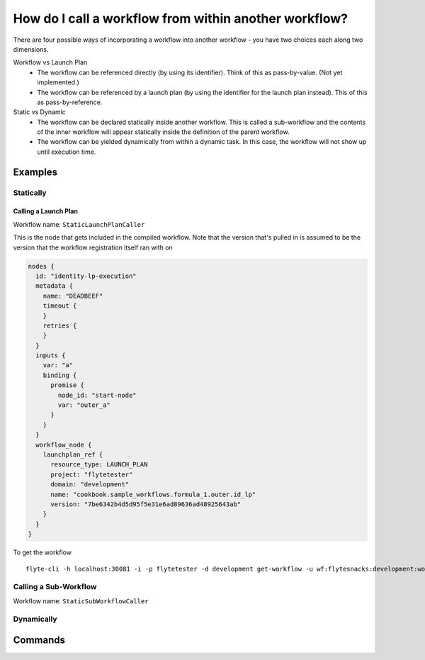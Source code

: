 .. _recipe_1:

############################################################
How do I call a workflow from within another workflow?
############################################################

There are four possible ways of incorporating a workflow into another workflow - you have two choices each along two dimensions.

Workflow vs Launch Plan
  * The workflow can be referenced directly (by using its identifier). Think of this as pass-by-value. (Not yet implemented.)
  * The workflow can be referenced by a launch plan (by using the identifier for the launch plan instead). This of this as pass-by-reference.

Static vs Dynamic
  * The workflow can be declared statically inside another workflow. This is called a sub-workflow and the contents of the inner workflow will appear statically inside the definition of the parent workflow.
  * The workflow can be yielded dynamically from within a dynamic task. In this case, the workflow will not show up until execution time.


********
Examples
********

Statically
===========

Calling a Launch Plan
----------------------

Workflow name: ``StaticLaunchPlanCaller``

This is the node that gets included in the compiled workflow. Note that the version that's pulled in is assumed to be the version that the workflow registration itself ran with on

.. code-block::

        nodes {
          id: "identity-lp-execution"
          metadata {
            name: "DEADBEEF"
            timeout {
            }
            retries {
            }
          }
          inputs {
            var: "a"
            binding {
              promise {
                node_id: "start-node"
                var: "outer_a"
              }
            }
          }
          workflow_node {
            launchplan_ref {
              resource_type: LAUNCH_PLAN
              project: "flytetester"
              domain: "development"
              name: "cookbook.sample_workflows.formula_1.outer.id_lp"
              version: "7be6342b4d5d95f5e31e6ad89636ad48925643ab"
            }
          }
        }

To get the workflow ::

    flyte-cli -h localhost:30081 -i -p flytetester -d development get-workflow -u wf:flytesnacks:development:workflows.formula_1.outer.StaticLaunchPlanCaller:<sha>

Calling a Sub-Workflow
======================

Workflow name: ``StaticSubWorkflowCaller``




Dynamically
===========


********
Commands
********

